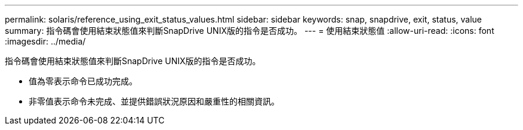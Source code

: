 ---
permalink: solaris/reference_using_exit_status_values.html 
sidebar: sidebar 
keywords: snap, snapdrive, exit, status, value 
summary: 指令碼會使用結束狀態值來判斷SnapDrive UNIX版的指令是否成功。 
---
= 使用結束狀態值
:allow-uri-read: 
:icons: font
:imagesdir: ../media/


[role="lead"]
指令碼會使用結束狀態值來判斷SnapDrive UNIX版的指令是否成功。

* 值為零表示命令已成功完成。
* 非零值表示命令未完成、並提供錯誤狀況原因和嚴重性的相關資訊。

